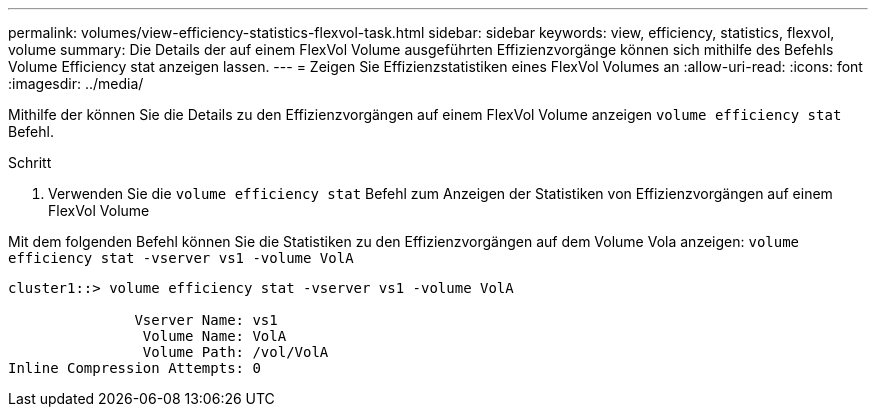 ---
permalink: volumes/view-efficiency-statistics-flexvol-task.html 
sidebar: sidebar 
keywords: view, efficiency, statistics, flexvol, volume 
summary: Die Details der auf einem FlexVol Volume ausgeführten Effizienzvorgänge können sich mithilfe des Befehls Volume Efficiency stat anzeigen lassen. 
---
= Zeigen Sie Effizienzstatistiken eines FlexVol Volumes an
:allow-uri-read: 
:icons: font
:imagesdir: ../media/


[role="lead"]
Mithilfe der können Sie die Details zu den Effizienzvorgängen auf einem FlexVol Volume anzeigen `volume efficiency stat` Befehl.

.Schritt
. Verwenden Sie die `volume efficiency stat` Befehl zum Anzeigen der Statistiken von Effizienzvorgängen auf einem FlexVol Volume


Mit dem folgenden Befehl können Sie die Statistiken zu den Effizienzvorgängen auf dem Volume Vola anzeigen:
`volume efficiency stat -vserver vs1 -volume VolA`

[listing]
----
cluster1::> volume efficiency stat -vserver vs1 -volume VolA

               Vserver Name: vs1
                Volume Name: VolA
                Volume Path: /vol/VolA
Inline Compression Attempts: 0
----